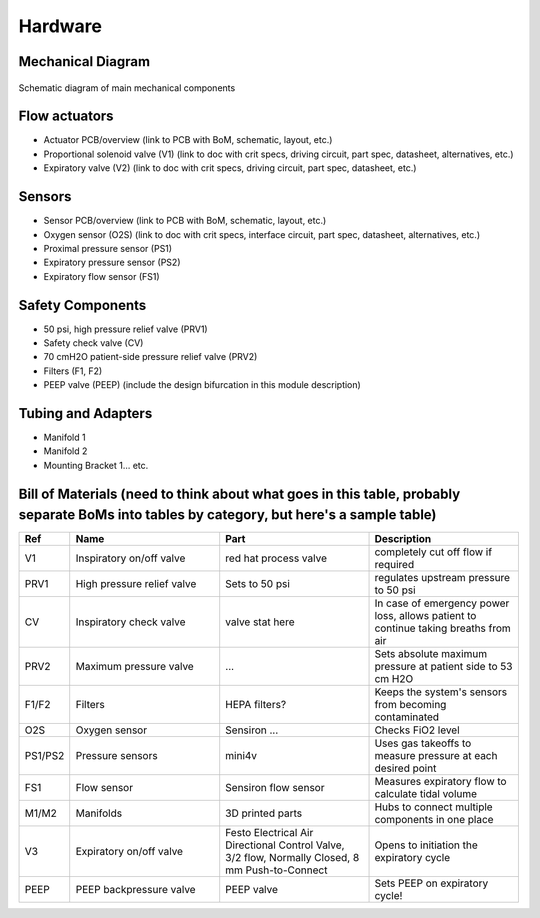 Hardware
=========

Mechanical Diagram
----------------

.. figure:: /images/mechanical_diagram.png
    :align: center
    :figwidth: 100%
    :width: 100%

    Schematic diagram of main mechanical components

Flow actuators
-------------------    
- Actuator PCB/overview (link to PCB with BoM, schematic, layout, etc.)    
- Proportional solenoid valve (V1) (link to doc with crit specs, driving circuit, part spec, datasheet, alternatives, etc.)
- Expiratory valve (V2) (link to doc with crit specs, driving circuit, part spec, datasheet, etc.)
    
Sensors
-------------------
- Sensor PCB/overview (link to PCB with BoM, schematic, layout, etc.)
- Oxygen sensor (O2S) (link to doc with crit specs, interface circuit, part spec, datasheet, alternatives, etc.)
- Proximal pressure sensor (PS1)
- Expiratory pressure sensor (PS2)
- Expiratory flow sensor (FS1)

Safety Components
-------------------
- 50 psi, high pressure relief valve (PRV1)
- Safety check valve (CV)
- 70 cmH2O patient-side pressure relief valve (PRV2)
- Filters (F1, F2)
- PEEP valve (PEEP) (include the design bifurcation in this module description)

Tubing and Adapters
-------------------
- Manifold 1
- Manifold 2
- Mounting Bracket 1... etc.

Bill of Materials (need to think about what goes in this table, probably separate BoMs into tables by category, but here's a sample table)
-------------------

.. list-table:: 
   :widths: 15 50 50 50
   :header-rows: 1

   * - Ref
     - Name
     - Part
     - Description
   * - V1
     - Inspiratory on/off valve
     - red hat process valve
     - completely cut off flow if required
   * - PRV1
     - High pressure relief valve
     - Sets to 50 psi
     - regulates upstream pressure to 50 psi
   * - CV
     - Inspiratory check valve
     - valve stat here
     - In case of emergency power loss, allows patient to continue taking breaths from air
   * - PRV2
     - Maximum pressure valve
     - ...
     - Sets absolute maximum pressure at patient side to 53 cm H2O
   * - F1/F2
     - Filters
     - HEPA filters?
     - Keeps the system's sensors from becoming contaminated
   * - O2S
     - Oxygen sensor
     - Sensiron ...
     - Checks FiO2 level
   * - PS1/PS2
     - Pressure sensors
     - mini4v
     - Uses gas takeoffs to measure pressure at each desired point
   * - FS1
     - Flow sensor
     - Sensiron flow sensor
     - Measures expiratory flow to calculate tidal volume
   * - M1/M2
     - Manifolds
     - 3D printed parts
     - Hubs to connect multiple components in one place
   * - V3
     - Expiratory on/off valve
     - Festo Electrical Air Directional Control Valve, 3/2 flow, Normally Closed, 8 mm Push-to-Connect
     - Opens to initiation the expiratory cycle
   * - PEEP
     - PEEP backpressure valve
     - PEEP valve
     - Sets PEEP on expiratory cycle!
